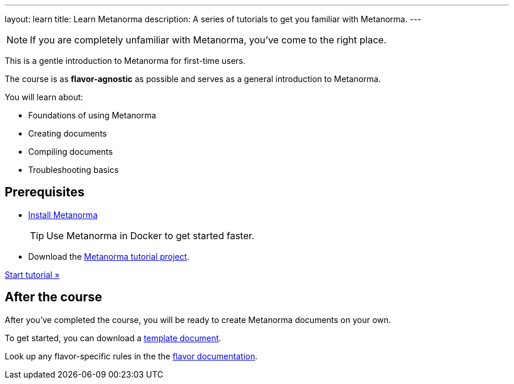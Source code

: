 ---
layout: learn
title: Learn Metanorma
description: A series of tutorials to get you familiar with Metanorma.
---

NOTE: If you are completely unfamiliar with Metanorma, you've come to the right
place.

This is a gentle introduction to Metanorma for first-time users.

The course is as *flavor-agnostic* as possible and serves as a general
introduction to Metanorma.

You will learn about:

* Foundations of using Metanorma
* Creating documents
* Compiling documents
* Troubleshooting basics

== Prerequisites

* link:/install/[Install Metanorma]
+
TIP: Use Metanorma in Docker to get started faster. 
* Download the https://github.com/metanorma/metanorma-tutorial[Metanorma tutorial project]. 

+++
<div class="cta tutorial"><a class="button" href="/learn/lessons/lesson-1/">Start tutorial »</a></div>
+++

== After the course

After you've completed the course, you will be ready to create Metanorma
documents on your own.

To get started, you can download a
https://github.com/orgs/metanorma/repositories?q=mn-templates[template document].

Look up any flavor-specific rules in the the link:/flavors[flavor documentation].
